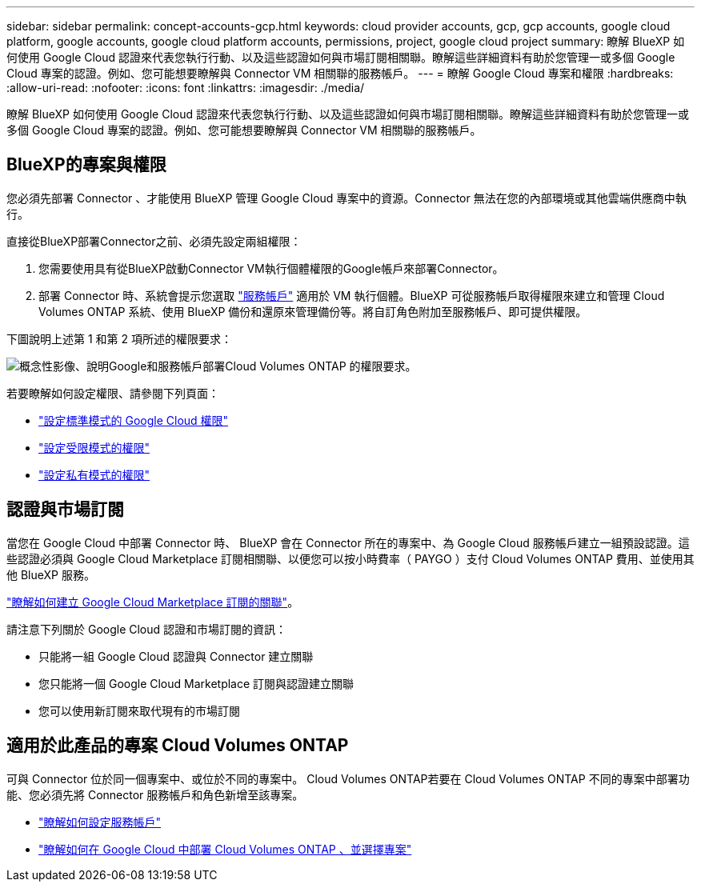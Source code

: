 ---
sidebar: sidebar 
permalink: concept-accounts-gcp.html 
keywords: cloud provider accounts, gcp, gcp accounts, google cloud platform, google accounts, google cloud platform accounts, permissions, project, google cloud project 
summary: 瞭解 BlueXP 如何使用 Google Cloud 認證來代表您執行行動、以及這些認證如何與市場訂閱相關聯。瞭解這些詳細資料有助於您管理一或多個 Google Cloud 專案的認證。例如、您可能想要瞭解與 Connector VM 相關聯的服務帳戶。 
---
= 瞭解 Google Cloud 專案和權限
:hardbreaks:
:allow-uri-read: 
:nofooter: 
:icons: font
:linkattrs: 
:imagesdir: ./media/


[role="lead"]
瞭解 BlueXP 如何使用 Google Cloud 認證來代表您執行行動、以及這些認證如何與市場訂閱相關聯。瞭解這些詳細資料有助於您管理一或多個 Google Cloud 專案的認證。例如、您可能想要瞭解與 Connector VM 相關聯的服務帳戶。



== BlueXP的專案與權限

您必須先部署 Connector 、才能使用 BlueXP 管理 Google Cloud 專案中的資源。Connector 無法在您的內部環境或其他雲端供應商中執行。

直接從BlueXP部署Connector之前、必須先設定兩組權限：

. 您需要使用具有從BlueXP啟動Connector VM執行個體權限的Google帳戶來部署Connector。
. 部署 Connector 時、系統會提示您選取 https://cloud.google.com/iam/docs/service-accounts["服務帳戶"^] 適用於 VM 執行個體。BlueXP 可從服務帳戶取得權限來建立和管理 Cloud Volumes ONTAP 系統、使用 BlueXP 備份和還原來管理備份等。將自訂角色附加至服務帳戶、即可提供權限。


下圖說明上述第 1 和第 2 項所述的權限要求：

image:diagram_permissions_gcp.png["概念性影像、說明Google和服務帳戶部署Cloud Volumes ONTAP 的權限要求。"]

若要瞭解如何設定權限、請參閱下列頁面：

* link:task-install-connector-google-bluexp-gcloud.html#step-2-set-up-permissions-to-create-the-connector["設定標準模式的 Google Cloud 權限"]
* link:task-prepare-restricted-mode.html#step-5-prepare-cloud-permissions["設定受限模式的權限"]
* link:task-prepare-private-mode.html#step-5-prepare-cloud-permissions["設定私有模式的權限"]




== 認證與市場訂閱

當您在 Google Cloud 中部署 Connector 時、 BlueXP 會在 Connector 所在的專案中、為 Google Cloud 服務帳戶建立一組預設認證。這些認證必須與 Google Cloud Marketplace 訂閱相關聯、以便您可以按小時費率（ PAYGO ）支付 Cloud Volumes ONTAP 費用、並使用其他 BlueXP 服務。

link:task-adding-gcp-accounts.html["瞭解如何建立 Google Cloud Marketplace 訂閱的關聯"]。

請注意下列關於 Google Cloud 認證和市場訂閱的資訊：

* 只能將一組 Google Cloud 認證與 Connector 建立關聯
* 您只能將一個 Google Cloud Marketplace 訂閱與認證建立關聯
* 您可以使用新訂閱來取代現有的市場訂閱




== 適用於此產品的專案 Cloud Volumes ONTAP

可與 Connector 位於同一個專案中、或位於不同的專案中。 Cloud Volumes ONTAP若要在 Cloud Volumes ONTAP 不同的專案中部署功能、您必須先將 Connector 服務帳戶和角色新增至該專案。

* link:task-install-connector-google-bluexp-gcloud.html#step-3-set-up-permissions-for-the-connector["瞭解如何設定服務帳戶"]
* https://docs.netapp.com/us-en/bluexp-cloud-volumes-ontap/task-deploying-gcp.html["瞭解如何在 Google Cloud 中部署 Cloud Volumes ONTAP 、並選擇專案"^]

